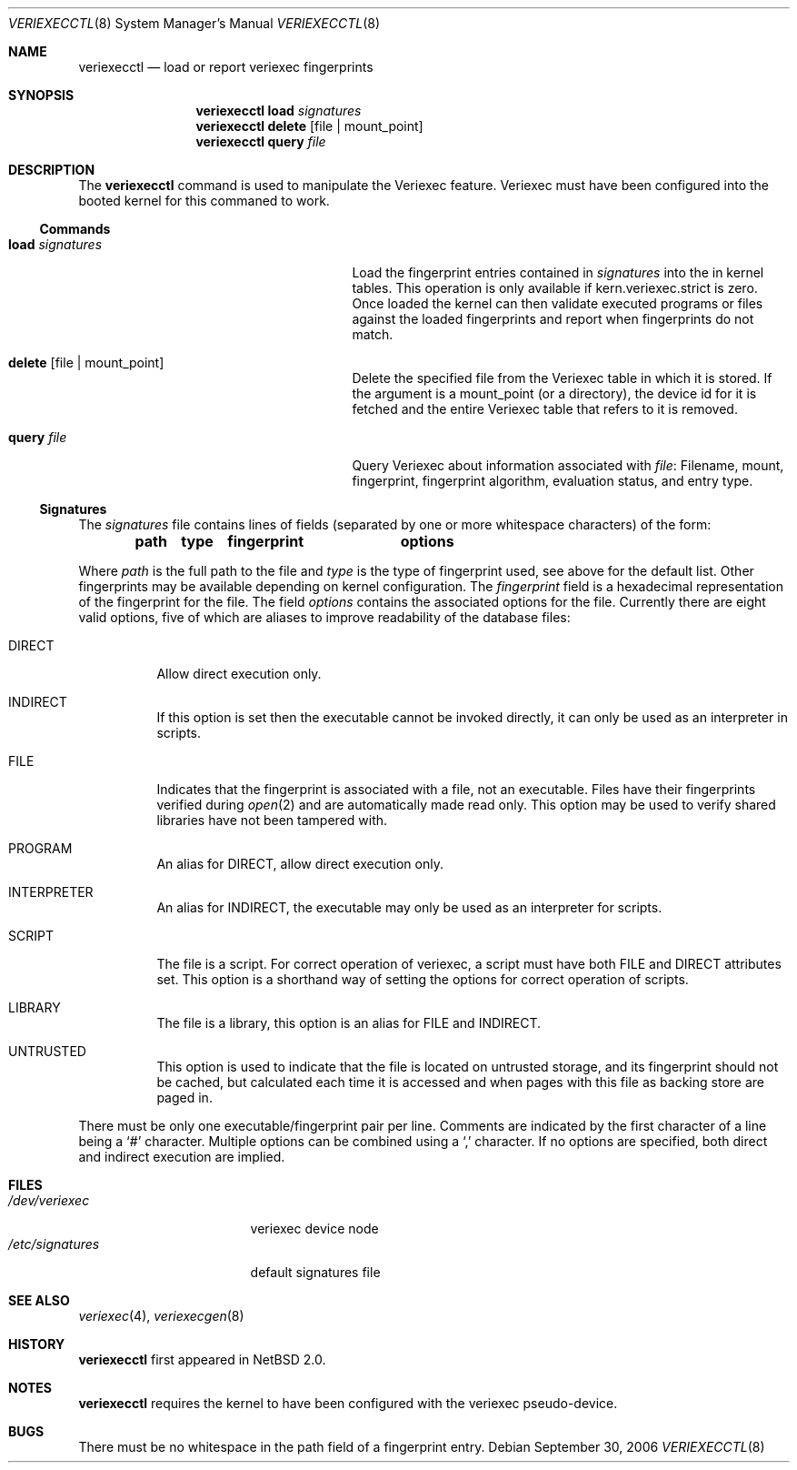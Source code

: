 .\" $NetBSD: veriexecctl.8,v 1.28 2006/09/30 10:56:31 elad Exp $
.\"
.\" Copyright (c) 1999
.\"	Brett Lymn - blymn@baea.com.au, brett_lymn@yahoo.com.au
.\"
.\" This code is donated to The NetBSD Foundation by the author.
.\"
.\" Redistribution and use in source and binary forms, with or without
.\" modification, are permitted provided that the following conditions
.\" are met:
.\" 1. Redistributions of source code must retain the above copyright
.\"    notice, this list of conditions and the following disclaimer.
.\" 2. Redistributions in binary form must reproduce the above copyright
.\"    notice, this list of conditions and the following disclaimer in the
.\"    documentation and/or other materials provided with the distribution.
.\" 3. The name of the Author may not be used to endorse or promote
.\"    products derived from this software without specific prior written
.\"    permission.
.\"
.\" THIS SOFTWARE IS PROVIDED BY THE AUTHOR ``AS IS'' AND
.\" ANY EXPRESS OR IMPLIED WARRANTIES, INCLUDING, BUT NOT LIMITED TO, THE
.\" IMPLIED WARRANTIES OF MERCHANTABILITY AND FITNESS FOR A PARTICULAR PURPOSE
.\" ARE DISCLAIMED.  IN NO EVENT SHALL THE AUTHOR BE LIABLE
.\" FOR ANY DIRECT, INDIRECT, INCIDENTAL, SPECIAL, EXEMPLARY, OR CONSEQUENTIAL
.\" DAMAGES (INCLUDING, BUT NOT LIMITED TO, PROCUREMENT OF SUBSTITUTE GOODS
.\" OR SERVICES; LOSS OF USE, DATA, OR PROFITS; OR BUSINESS INTERRUPTION)
.\" HOWEVER CAUSED AND ON ANY THEORY OF LIABILITY, WHETHER IN CONTRACT, STRICT
.\" LIABILITY, OR TORT (INCLUDING NEGLIGENCE OR OTHERWISE) ARISING IN ANY WAY
.\" OUT OF THE USE OF THIS SOFTWARE, EVEN IF ADVISED OF THE POSSIBILITY OF
.\" SUCH DAMAGE.
.\"
.\"	$Id: veriexecctl.8,v 1.28 2006/09/30 10:56:31 elad Exp $
.\"
.Dd September 30, 2006
.Dt VERIEXECCTL 8
.Os
.Sh NAME
.Nm veriexecctl
.Nd load or report veriexec fingerprints
.Sh SYNOPSIS
.Nm
.Cm load Ar signatures
.Nm
.Cm delete Op file | mount_point
.Nm
.Cm query Ar file
.Sh DESCRIPTION
The
.Nm
command is used to manipulate the Veriexec feature.
Veriexec must have been configured into the booted kernel for this
commaned to work.
.Ss Commands
.Bl -tag -width 25n
.It Cm load Ar signatures
Load the fingerprint entries contained in
.Ar signatures
into the in kernel tables.
This operation is only available if kern.veriexec.strict is zero.
Once loaded the kernel can then validate executed programs
or files against the loaded fingerprints and report when fingerprints
do not match.
.It Cm delete Op file | mount_point
Delete the specified file from the Veriexec table in which it is stored.
If the argument is a mount_point (or a directory), the device id for
it is fetched and the entire Veriexec table that refers to it is
removed.
.It Cm query Ar file
Query Veriexec about information associated with
.Ar file :
Filename, mount, fingerprint, fingerprint algorithm, evaluation status,
and entry type.
.El
.Ss Signatures
The
.Pa signatures
file contains lines of fields (separated by one or more whitespace
characters) of the form:
.Pp
.Dl path	type	fingerprint	options
.Pp
Where
.Em path
is the full path to the file and
.Em type
is the type of fingerprint used, see above for the default list.
Other fingerprints may be available depending on kernel configuration.
The
.Em fingerprint
field is a hexadecimal representation of the fingerprint for
the file.
The field
.Em options
contains the associated options for the file.
Currently there are eight valid options, five of which are aliases
to improve readability of the database files:
.Pp
.Bl -tag
.It Dv DIRECT
Allow direct execution only.
.It Dv INDIRECT
If this option is set then the executable cannot be invoked directly, it
can only be used as an interpreter in scripts.
.It Dv FILE
Indicates that the fingerprint is associated with a file, not an
executable.
Files have their fingerprints verified during
.Xr open 2
and are automatically made read only.
This option may be used to verify shared libraries have not been
tampered with.
.It Dv PROGRAM
An alias for
.Dv DIRECT ,
allow direct execution only.
.It Dv INTERPRETER
An alias for
.Dv INDIRECT ,
the executable may only be used as an interpreter
for scripts.
.It Dv SCRIPT
The file is a script.
For correct operation of veriexec, a script must have both
.Dv FILE
and
.Dv DIRECT
attributes set.
This option is a shorthand way of setting the options for correct
operation of scripts.
.It Dv LIBRARY
The file is a library, this option is an alias for
.Dv FILE
and
.Dv INDIRECT .
.It Dv UNTRUSTED
This option is used to indicate that the file is located on
untrusted storage, and its fingerprint should not be cached,
but calculated each time it is accessed and when pages with
this file as backing store are paged in.
.El
.Pp
There must be only one executable/fingerprint pair per line.
Comments are indicated by the first character of a line being a
.Sq \&#
character.
Multiple options can be combined using a
.Sq \&,
character.
If no options are specified, both direct and indirect execution
are implied.
.Sh FILES
.Bl -tag -width /etc/signatures -compact
.It Pa /dev/veriexec
veriexec device node
.It Pa /etc/signatures
default signatures file
.El
.Sh SEE ALSO
.Xr veriexec 4 ,
.Xr veriexecgen 8
.Sh HISTORY
.Nm
first appeared in
.Nx 2.0 .
.Sh NOTES
.Nm
requires the kernel to have been configured with the veriexec pseudo-device.
.Sh BUGS
There must be no whitespace in the path field of a fingerprint entry.
